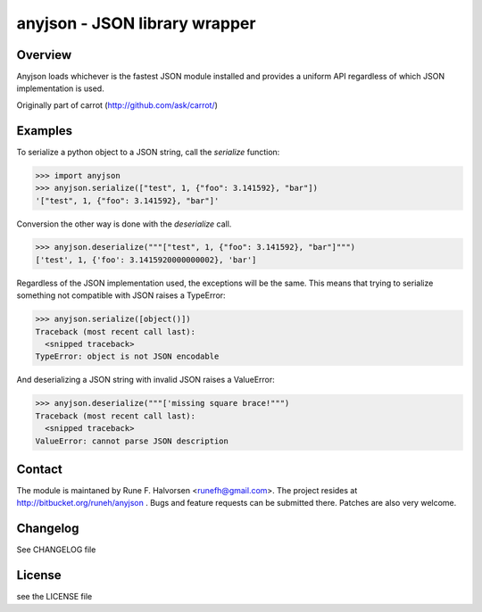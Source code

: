 ##############################
anyjson - JSON library wrapper
##############################

Overview
--------

Anyjson loads whichever is the fastest JSON module installed and provides
a uniform API regardless of which JSON implementation is used.

Originally part of carrot (http://github.com/ask/carrot/)

Examples
--------

To serialize a python object to a JSON string, call the `serialize` function:

>>> import anyjson
>>> anyjson.serialize(["test", 1, {"foo": 3.141592}, "bar"])
'["test", 1, {"foo": 3.141592}, "bar"]'

Conversion the other way is done with the `deserialize` call.

>>> anyjson.deserialize("""["test", 1, {"foo": 3.141592}, "bar"]""")
['test', 1, {'foo': 3.1415920000000002}, 'bar']

Regardless of the JSON implementation used, the exceptions will be the same.
This means that trying to serialize something not compatible with JSON
raises a TypeError:

>>> anyjson.serialize([object()])
Traceback (most recent call last):
  <snipped traceback>
TypeError: object is not JSON encodable

And deserializing a JSON string with invalid JSON raises a ValueError:

>>> anyjson.deserialize("""['missing square brace!""")
Traceback (most recent call last):
  <snipped traceback>
ValueError: cannot parse JSON description


Contact
-------

The module is maintaned by Rune F. Halvorsen <runefh@gmail.com>.
The project resides at http://bitbucket.org/runeh/anyjson . Bugs and feature
requests can be submitted there. Patches are also very welcome.

Changelog
---------

See CHANGELOG file

License
-------

see the LICENSE file


